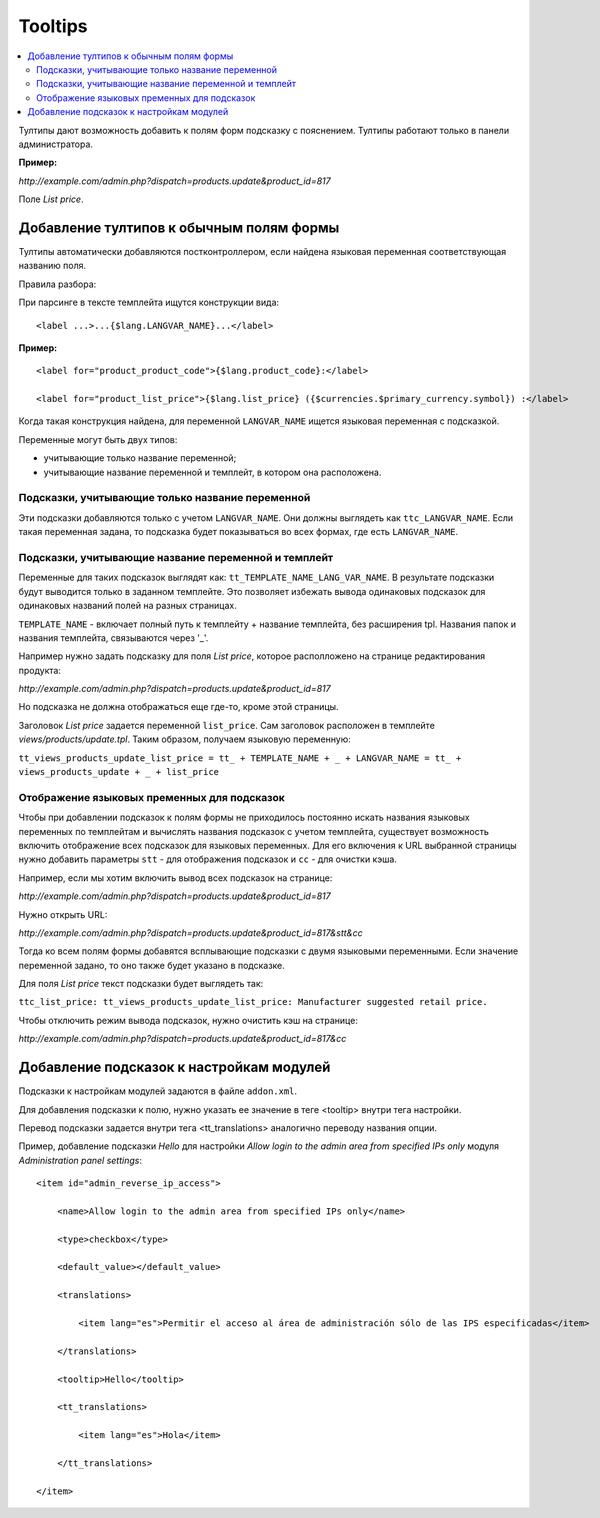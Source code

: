 ********
Tooltips
********

.. contents::
   :backlinks: none
   :local:

Тултипы дают возможность добавить к полям форм подсказку с пояснением. Тултипы работают только в панели администратора.

**Пример:**

*http://example.com/admin.php?dispatch=products.update&product_id=817*

Поле *List price*.

==========================================
Добавление тултипов к обычным полям формы
==========================================

Тултипы автоматически добавляются постконтроллером, если найдена языковая переменная соответствующая названию поля.

Правила разбора:

При парсинге в тексте темплейта ищутся конструкции вида:

::

  <label ...>...{$lang.LANGVAR_NAME}...</label>

**Пример:**

::

  <label for="product_product_code">{$lang.product_code}:</label>

  <label for="product_list_price">{$lang.list_price} ({$currencies.$primary_currency.symbol}) :</label>

Когда такая конструкция найдена, для переменной ``LANGVAR_NAME`` ищется языковая переменная с подсказкой.

Переменные могут быть двух типов:

* учитывающие только название переменной;

* учитывающие название переменной и темплейт, в котором она расположена.

--------------------------------------------------
Подсказки, учитывающие только название переменной
--------------------------------------------------

Эти подсказки добавляются только с учетом ``LANGVAR_NAME``. Они должны выглядеть как ``ttc_LANGVAR_NAME``. Если такая переменная задана, то подсказка будет показываться во всех формах, где есть ``LANGVAR_NAME``.

------------------------------------------------------
Подсказки, учитывающие название переменной и темплейт
------------------------------------------------------

Переменные для таких подсказок выглядят как: ``tt_TEMPLATE_NAME_LANG_VAR_NAME``. В результате подсказки будут выводится только в заданном темплейте. Это позволяет избежать вывода одинаковых подсказок для одинаковых названий полей на разных страницах.

``TEMPLATE_NAME`` - включает полный путь к темплейту + название темплейта, без расширения tpl. Названия папок и названия темплейта, связываются через '_'.

Например нужно задать подсказку для поля *List price*, которое располложено на странице редактирования продукта:

*http://example.com/admin.php?dispatch=products.update&product_id=817*

Но подсказка не должна отображаться еще где-то, кроме этой страницы.

Заголовок *List price* задается переменной ``list_price``. Сам заголовок расположен в темплейте *views/products/update.tpl*. Таким образом, получаем языковую переменную:

``tt_views_products_update_list_price = tt_ + TEMPLATE_NAME + _ + LANGVAR_NAME = tt_ + views_products_update + _ + list_price``

---------------------------------------------
Отображение языковых пременных для подсказок
---------------------------------------------

Чтобы при добавлении подсказок к полям формы не приходилось постоянно искать названия языковых переменных по темплейтам и вычислять названия подсказок с учетом темплейта, существует возможность включить отображение всех подсказок для языковых переменных. Для его включения к URL выбранной страницы нужно добавить параметры ``stt`` - для отображения подсказок и ``сс`` - для очистки кэша.

Например, если мы хотим включить вывод всех подсказок на странице:

*http://example.com/admin.php?dispatch=products.update&product_id=817*

Нужно открыть URL:

*http://example.com/admin.php?dispatch=products.update&product_id=817&stt&cc*

Тогда ко всем полям формы добавятся всплывающие подсказки с двумя языковыми переменными. Если значение переменной задано, то оно также будет указано в подсказке.

Для поля *List price* текст подсказки будет выглядеть так:

``ttc_list_price: tt_views_products_update_list_price: Manufacturer suggested retail price.``

Чтобы отключить режим вывода подсказок, нужно очистить кэш на странице:

*http://example.com/admin.php?dispatch=products.update&product_id=817&cc*

==========================================
Добавление подсказок к настройкам модулей
==========================================

Подсказки к настройкам модулей задаются в файле ``addon.xml``.

Для добавления подсказки к полю, нужно указать ее значение в теге <tooltip> внутри тега настройки.

Перевод подсказки задается внутри тега <tt_translations> аналогично переводу названия опции.

Пример, добавление подсказки *Hello* для настройки *Allow login to the admin area from specified IPs only* модуля *Administration panel settings*:

::

  <item id="admin_reverse_ip_access">

      <name>Allow login to the admin area from specified IPs only</name>

      <type>checkbox</type>

      <default_value></default_value>

      <translations>

          <item lang="es">Permitir el acceso al área de administración sólo de las IPS especificadas</item>

      </translations>

      <tooltip>Hello</tooltip>

      <tt_translations>

          <item lang="es">Hola</item>

      </tt_translations>

  </item>
